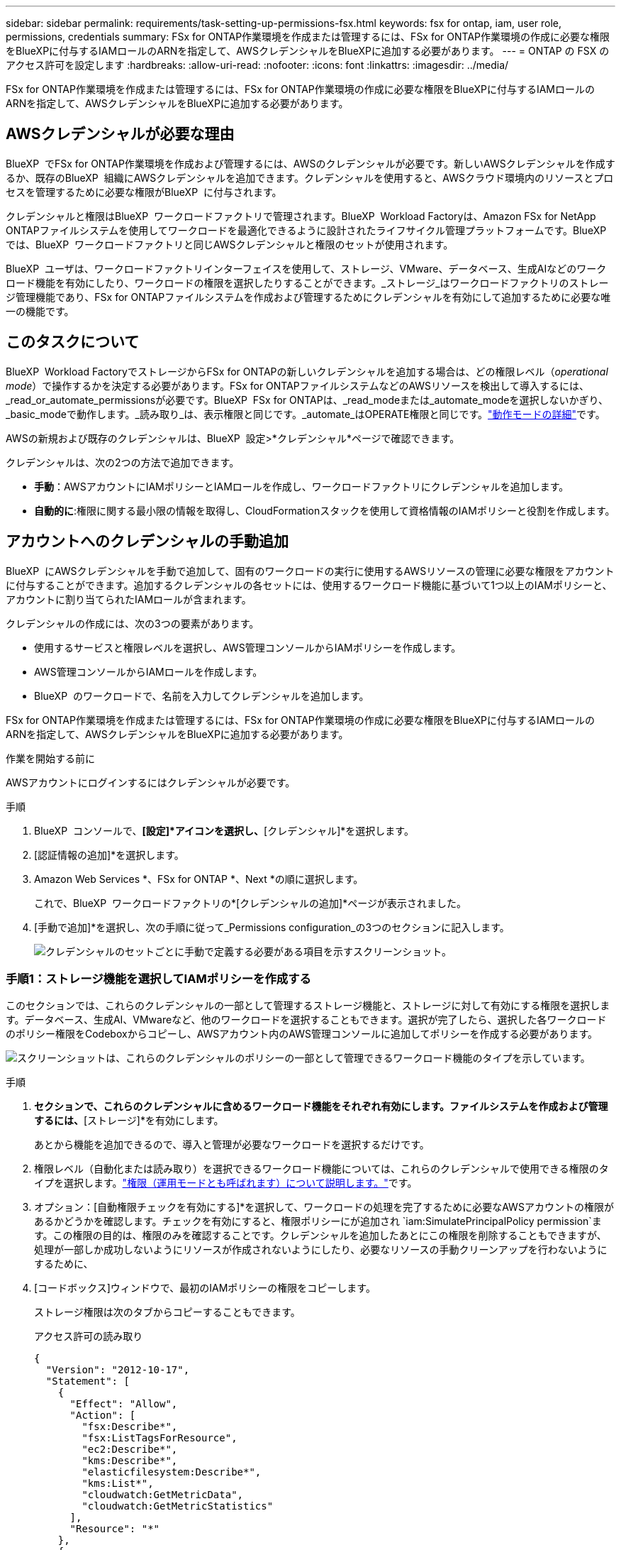 ---
sidebar: sidebar 
permalink: requirements/task-setting-up-permissions-fsx.html 
keywords: fsx for ontap, iam, user role, permissions, credentials 
summary: FSx for ONTAP作業環境を作成または管理するには、FSx for ONTAP作業環境の作成に必要な権限をBlueXPに付与するIAMロールのARNを指定して、AWSクレデンシャルをBlueXPに追加する必要があります。 
---
= ONTAP の FSX のアクセス許可を設定します
:hardbreaks:
:allow-uri-read: 
:nofooter: 
:icons: font
:linkattrs: 
:imagesdir: ../media/


[role="lead"]
FSx for ONTAP作業環境を作成または管理するには、FSx for ONTAP作業環境の作成に必要な権限をBlueXPに付与するIAMロールのARNを指定して、AWSクレデンシャルをBlueXPに追加する必要があります。



== AWSクレデンシャルが必要な理由

BlueXP  でFSx for ONTAP作業環境を作成および管理するには、AWSのクレデンシャルが必要です。新しいAWSクレデンシャルを作成するか、既存のBlueXP  組織にAWSクレデンシャルを追加できます。クレデンシャルを使用すると、AWSクラウド環境内のリソースとプロセスを管理するために必要な権限がBlueXP  に付与されます。

クレデンシャルと権限はBlueXP  ワークロードファクトリで管理されます。BlueXP  Workload Factoryは、Amazon FSx for NetApp ONTAPファイルシステムを使用してワークロードを最適化できるように設計されたライフサイクル管理プラットフォームです。BlueXP  では、BlueXP  ワークロードファクトリと同じAWSクレデンシャルと権限のセットが使用されます。

BlueXP  ユーザは、ワークロードファクトリインターフェイスを使用して、ストレージ、VMware、データベース、生成AIなどのワークロード機能を有効にしたり、ワークロードの権限を選択したりすることができます。_ストレージ_はワークロードファクトリのストレージ管理機能であり、FSx for ONTAPファイルシステムを作成および管理するためにクレデンシャルを有効にして追加するために必要な唯一の機能です。



== このタスクについて

BlueXP  Workload FactoryでストレージからFSx for ONTAPの新しいクレデンシャルを追加する場合は、どの権限レベル（_operational mode_）で操作するかを決定する必要があります。FSx for ONTAPファイルシステムなどのAWSリソースを検出して導入するには、_read_or_automate_permissionsが必要です。BlueXP  FSx for ONTAPは、_read_modeまたは_automate_modeを選択しないかぎり、_basic_modeで動作します。_読み取り_は、表示権限と同じです。_automate_はOPERATE権限と同じです。link:https://docs.netapp.com/us-en/workload-setup-admin/operational-modes.html["動作モードの詳細"]です。

AWSの新規および既存のクレデンシャルは、BlueXP  設定>*クレデンシャル*ページで確認できます。

クレデンシャルは、次の2つの方法で追加できます。

* *手動*：AWSアカウントにIAMポリシーとIAMロールを作成し、ワークロードファクトリにクレデンシャルを追加します。
* *自動的に*:権限に関する最小限の情報を取得し、CloudFormationスタックを使用して資格情報のIAMポリシーと役割を作成します。




== アカウントへのクレデンシャルの手動追加

BlueXP  にAWSクレデンシャルを手動で追加して、固有のワークロードの実行に使用するAWSリソースの管理に必要な権限をアカウントに付与することができます。追加するクレデンシャルの各セットには、使用するワークロード機能に基づいて1つ以上のIAMポリシーと、アカウントに割り当てられたIAMロールが含まれます。

クレデンシャルの作成には、次の3つの要素があります。

* 使用するサービスと権限レベルを選択し、AWS管理コンソールからIAMポリシーを作成します。
* AWS管理コンソールからIAMロールを作成します。
* BlueXP  のワークロードで、名前を入力してクレデンシャルを追加します。


FSx for ONTAP作業環境を作成または管理するには、FSx for ONTAP作業環境の作成に必要な権限をBlueXPに付与するIAMロールのARNを指定して、AWSクレデンシャルをBlueXPに追加する必要があります。

.作業を開始する前に
AWSアカウントにログインするにはクレデンシャルが必要です。

.手順
. BlueXP  コンソールで、*[設定]*アイコンを選択し、*[クレデンシャル]*を選択します。
. [認証情報の追加]*を選択します。
. Amazon Web Services *、FSx for ONTAP *、Next *の順に選択します。
+
これで、BlueXP  ワークロードファクトリの*[クレデンシャルの追加]*ページが表示されました。

. [手動で追加]*を選択し、次の手順に従って_Permissions configuration_の3つのセクションに記入します。
+
image:screenshot-add-credentials-manually.png["クレデンシャルのセットごとに手動で定義する必要がある項目を示すスクリーンショット。"]





=== 手順1：ストレージ機能を選択してIAMポリシーを作成する

このセクションでは、これらのクレデンシャルの一部として管理するストレージ機能と、ストレージに対して有効にする権限を選択します。データベース、生成AI、VMwareなど、他のワークロードを選択することもできます。選択が完了したら、選択した各ワークロードのポリシー権限をCodeboxからコピーし、AWSアカウント内のAWS管理コンソールに追加してポリシーを作成する必要があります。

image:screenshot-create-policies-manual-permissions-check.png["スクリーンショットは、これらのクレデンシャルのポリシーの一部として管理できるワークロード機能のタイプを示しています。"]

.手順
. [ポリシーの作成]*セクションで、これらのクレデンシャルに含めるワークロード機能をそれぞれ有効にします。ファイルシステムを作成および管理するには、*[ストレージ]*を有効にします。
+
あとから機能を追加できるので、導入と管理が必要なワークロードを選択するだけです。

. 権限レベル（自動化または読み取り）を選択できるワークロード機能については、これらのクレデンシャルで使用できる権限のタイプを選択します。link:https://docs.netapp.com/us-en/workload-setup-admin/operational-modes.html["権限（運用モードとも呼ばれます）について説明します。"^]です。
. オプション：[自動権限チェックを有効にする]*を選択して、ワークロードの処理を完了するために必要なAWSアカウントの権限があるかどうかを確認します。チェックを有効にすると、権限ポリシーにが追加され `iam:SimulatePrincipalPolicy permission`ます。この権限の目的は、権限のみを確認することです。クレデンシャルを追加したあとにこの権限を削除することもできますが、処理が一部しか成功しないようにリソースが作成されないようにしたり、必要なリソースの手動クリーンアップを行わないようにするために、
. [コードボックス]ウィンドウで、最初のIAMポリシーの権限をコピーします。
+
ストレージ権限は次のタブからコピーすることもできます。

+
[role="tabbed-block"]
====
.アクセス許可の読み取り
--
[source, json]
----
{
  "Version": "2012-10-17",
  "Statement": [
    {
      "Effect": "Allow",
      "Action": [
        "fsx:Describe*",
        "fsx:ListTagsForResource",
        "ec2:Describe*",
        "kms:Describe*",
        "elasticfilesystem:Describe*",
        "kms:List*",
        "cloudwatch:GetMetricData",
        "cloudwatch:GetMetricStatistics"
      ],
      "Resource": "*"
    },
    {
      "Effect": "Allow",
      "Action": [
        "iam:SimulatePrincipalPolicy"
      ],
      "Resource": "*"
    }
  ]
}
----
--
.権限の自動化
--
[source, json]
----
{
  "Version": "2012-10-17",
  "Statement": [
    {
      "Effect": "Allow",
      "Action": [
        "fsx:*",
        "ec2:Describe*",
        "ec2:CreateTags",
        "ec2:CreateSecurityGroup",
        "iam:CreateServiceLinkedRole",
        "kms:Describe*",
        "elasticfilesystem:Describe*",
        "kms:List*",
        "kms:CreateGrant",
        "cloudwatch:PutMetricData",
        "cloudwatch:GetMetricData",
        "cloudwatch:GetMetricStatistics"
      ],
      "Resource": "*"
    },
    {
      "Effect": "Allow",
      "Action": [
        "ec2:AuthorizeSecurityGroupEgress",
        "ec2:AuthorizeSecurityGroupIngress",
        "ec2:RevokeSecurityGroupEgress",
        "ec2:RevokeSecurityGroupIngress",
        "ec2:DeleteSecurityGroup"
      ],
      "Resource": "*",
      "Condition": {
        "StringLike": {
          "ec2:ResourceTag/AppCreator": "NetappFSxWF"
        }
      }
    },
    {
      "Effect": "Allow",
      "Action": [
        "iam:SimulatePrincipalPolicy"
      ],
      "Resource": "*"
    }
  ]
}
----
--
====
. 別のブラウザウィンドウを開き、AWS管理コンソールでAWSアカウントにログインします。
. IAMサービスを開き、* Policies *>* Create Policy *を選択します。
. ファイルタイプとしてJSONを選択し、手順3でコピーした権限を貼り付けて* Next *を選択します。
. ポリシーの名前を入力し、*[ポリシーの作成]*を選択します。
. 手順1で複数のワークロード機能を選択した場合は、これらの手順を繰り返して、ワークロード権限のセットごとにポリシーを作成します。




=== 手順2：ポリシーを使用するIAMロールを作成する

このセクションでは、作成した権限とポリシーが含まれているとWorkload Factoryが想定するIAMロールを設定します。

image:screenshot-create-role.png["新しいロールに追加する権限を示すスクリーンショット。"]

.手順
. AWS管理コンソールで、*[Roles]>[Create Role]*を選択します。
. 信頼されるエンティティのタイプ * で、 * AWS アカウント * を選択します。
+
.. 別のAWSアカウント*を選択し、BlueXP  ワークロードファクトリのユーザインターフェイスからFSx for ONTAPワークロード管理のアカウントIDをコピーして貼り付けます。
.. [Required external ID]*を選択し、BlueXP  ワークロードのユーザインターフェイスから外部IDをコピーして貼り付けます。


. 「 * 次へ * 」を選択します。
. [アクセス許可ポリシー]セクションで、以前に定義したすべてのポリシーを選択し、*[次へ]*を選択します。
. ロールの名前を入力し、*[ロールの作成]*を選択します。
. ロールARNをコピーします。
. BlueXP  Workloads Add credentialsページに戻り、* Create role *セクションを展開し、_Role ARN_フィールドにARNを貼り付けます。




=== 手順3：名前を入力してクレデンシャルを追加

最後に、BlueXP  ワークロードファクトリでクレデンシャルの名前を入力します。

.手順
. BlueXP  ワークロードのクレデンシャルの追加ページで、*クレデンシャル名*を展開します。
. これらのクレデンシャルに使用する名前を入力します。
. [追加]*を選択してクレデンシャルを作成します。


.結果
クレデンシャルが作成され、[Credentials]ページで表示できます。ONTAP 作業環境で FSX を作成するときに、資格情報を使用できるようになりました。



== CloudFormationを使用してアカウントにクレデンシャルを追加する

AWS CloudFormationスタックを使用してAWSクレデンシャルをBlueXP  ワークロードに追加するには、使用するワークロード機能を選択し、AWSアカウントでAWS CloudFormationスタックを起動します。CloudFormationは、選択したワークロード機能に基づいて、IAMポリシーとIAMロールを作成します。

.作業を開始する前に
* AWSアカウントにログインするにはクレデンシャルが必要です。
* CloudFormationスタックを使用してクレデンシャルを追加する場合は、AWSアカウントで次の権限が必要です。
+
[source, json]
----
{
    "Version": "2012-10-17",
    "Statement": [
        {
            "Effect": "Allow",
            "Action": [
                "cloudformation:CreateStack",
                "cloudformation:UpdateStack",
                "cloudformation:DeleteStack",
                "cloudformation:DescribeStacks",
                "cloudformation:DescribeStackEvents",
                "cloudformation:DescribeChangeSet",
                "cloudformation:ExecuteChangeSet",
                "cloudformation:ListStacks",
                "cloudformation:ListStackResources",
                "cloudformation:GetTemplate",
                "cloudformation:ValidateTemplate",
                "lambda:InvokeFunction",
                "iam:PassRole",
                "iam:CreateRole",
                "iam:UpdateAssumeRolePolicy",
                "iam:AttachRolePolicy",
                "iam:CreateServiceLinkedRole"
            ],
            "Resource": "*"
        }
    ]
}
----


.手順
. BlueXP  コンソールで、*[設定]*アイコンを選択し、*[クレデンシャル]*を選択します。
. [認証情報の追加]*を選択します。
. Amazon Web Services *、FSx for ONTAP *、Next *の順に選択します。これで、BlueXP  ワークロードファクトリの*[クレデンシャルの追加]*ページが表示されました。
. [Add via AWS CloudFormation]*を選択します。
+
image:screenshot-add-credentials-cloudformation.png["CloudFormationを起動してクレデンシャルを作成する前に定義する必要がある項目を示すスクリーンショット。"]

. [ポリシーの作成]*で、これらのクレデンシャルに含める各ワークロード機能を有効にし、各ワークロードの権限レベルを選択します。
+
あとから機能を追加できるので、導入と管理が必要なワークロードを選択するだけです。

. オプション：[自動権限チェックを有効にする]*を選択して、ワークロードの処理を完了するために必要なAWSアカウントの権限があるかどうかを確認します。チェックを有効にすると、権限ポリシーに権限が追加され `iam:SimulatePrincipalPolicy`ます。この権限の目的は、権限のみを確認することです。クレデンシャルを追加したあとにこの権限を削除することもできますが、処理が一部しか成功しないようにリソースが作成されないようにしたり、必要なリソースの手動クリーンアップを行わないようにするために、
. [クレデンシャル名]*で、これらのクレデンシャルに使用する名前を入力します。
. AWS CloudFormationからクレデンシャルを追加します。
+
.. [Add]*（または[Redirect to CloudFormation]*を選択）を選択すると、[Redirect to CloudFormation]ページが表示されます。
+
image:screenshot-redirect-cloudformation.png["ポリシーを追加するためのCloudFormationスタックの作成方法と、ワークロードファクトリのクレデンシャルのロールを示すスクリーンショット。"]

.. AWSでシングルサインオン（SSO）を使用している場合は、別のブラウザタブを開き、AWSコンソールにログインしてから*[続行]*を選択します。
+
FSx for ONTAPファイルシステムが配置されているAWSアカウントにログインする必要があります。

.. [Redirect to CloudFormation]ページから[Continue]*を選択します。
.. [Quick create stack]ページの[Capabilities]で、*[I acknowledge that AWS CloudFormation might create IAM resources]*を選択します。
.. [スタックの作成]*を選択します。
.. BlueXP  ワークロードファクトリに戻り、メニューアイコンから[Credentials]ページを開き、新しいクレデンシャルが実行中であるか、または追加されていることを確認します。




.結果
クレデンシャルが作成され、[Credentials]ページで表示できます。ONTAP 作業環境で FSX を作成するときに、資格情報を使用できるようになりました。
